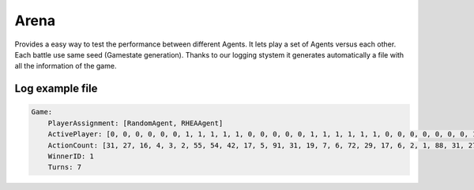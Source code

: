 #############
Arena
#############


.. image:: ../../images/arena.png
   :alt: Arena Structure

Provides a easy way to test the performance between different Agents. 
It lets play a set of Agents versus each other. Each battle use same seed (Gamestate generation). 
Thanks to our logging stystem it generates automatically a file with all the information of the game.

++++++++++++++++++++
Log example file
++++++++++++++++++++
.. code-block:: yaml

    Game:
        PlayerAssignment: [RandomAgent, RHEAAgent]
        ActivePlayer: [0, 0, 0, 0, 0, 0, 1, 1, 1, 1, 1, 0, 0, 0, 0, 0, 1, 1, 1, 1, 1, 1, 0, 0, 0, 0, 0, 0, 0, 1, 1, 1, 0, 0, 0, 0, 0, 1, 1, 0, 0, 0, 1, 1, 1, 1, 1, 1, 1, 1, 1, 1, 0, 0, 0, 0, 0, 0, 1, 1, 1, 1, 1, 1, 1, 1, 1, 1, 0, 0, 1, 1, 1, 1, 1, 1, 1, 1]
        ActionCount: [31, 27, 16, 4, 3, 2, 55, 54, 42, 17, 5, 91, 31, 19, 7, 6, 72, 29, 17, 6, 2, 1, 88, 31, 27, 26, 13, 2, 1, 70, 30, 18, 91, 30, 26, 16, 4, 75, 31, 28, 17, 16, 71, 59, 19, 7, 4, 3, 2, 2, 2, 1, 28, 18, 7, 6, 3, 1, 74, 31, 30, 28, 16, 14, 14, 14, 13, 1, 16, 6, 85, 30, 29, 17, 6, 5, 5, 2]
        WinnerID: 1
        Turns: 7